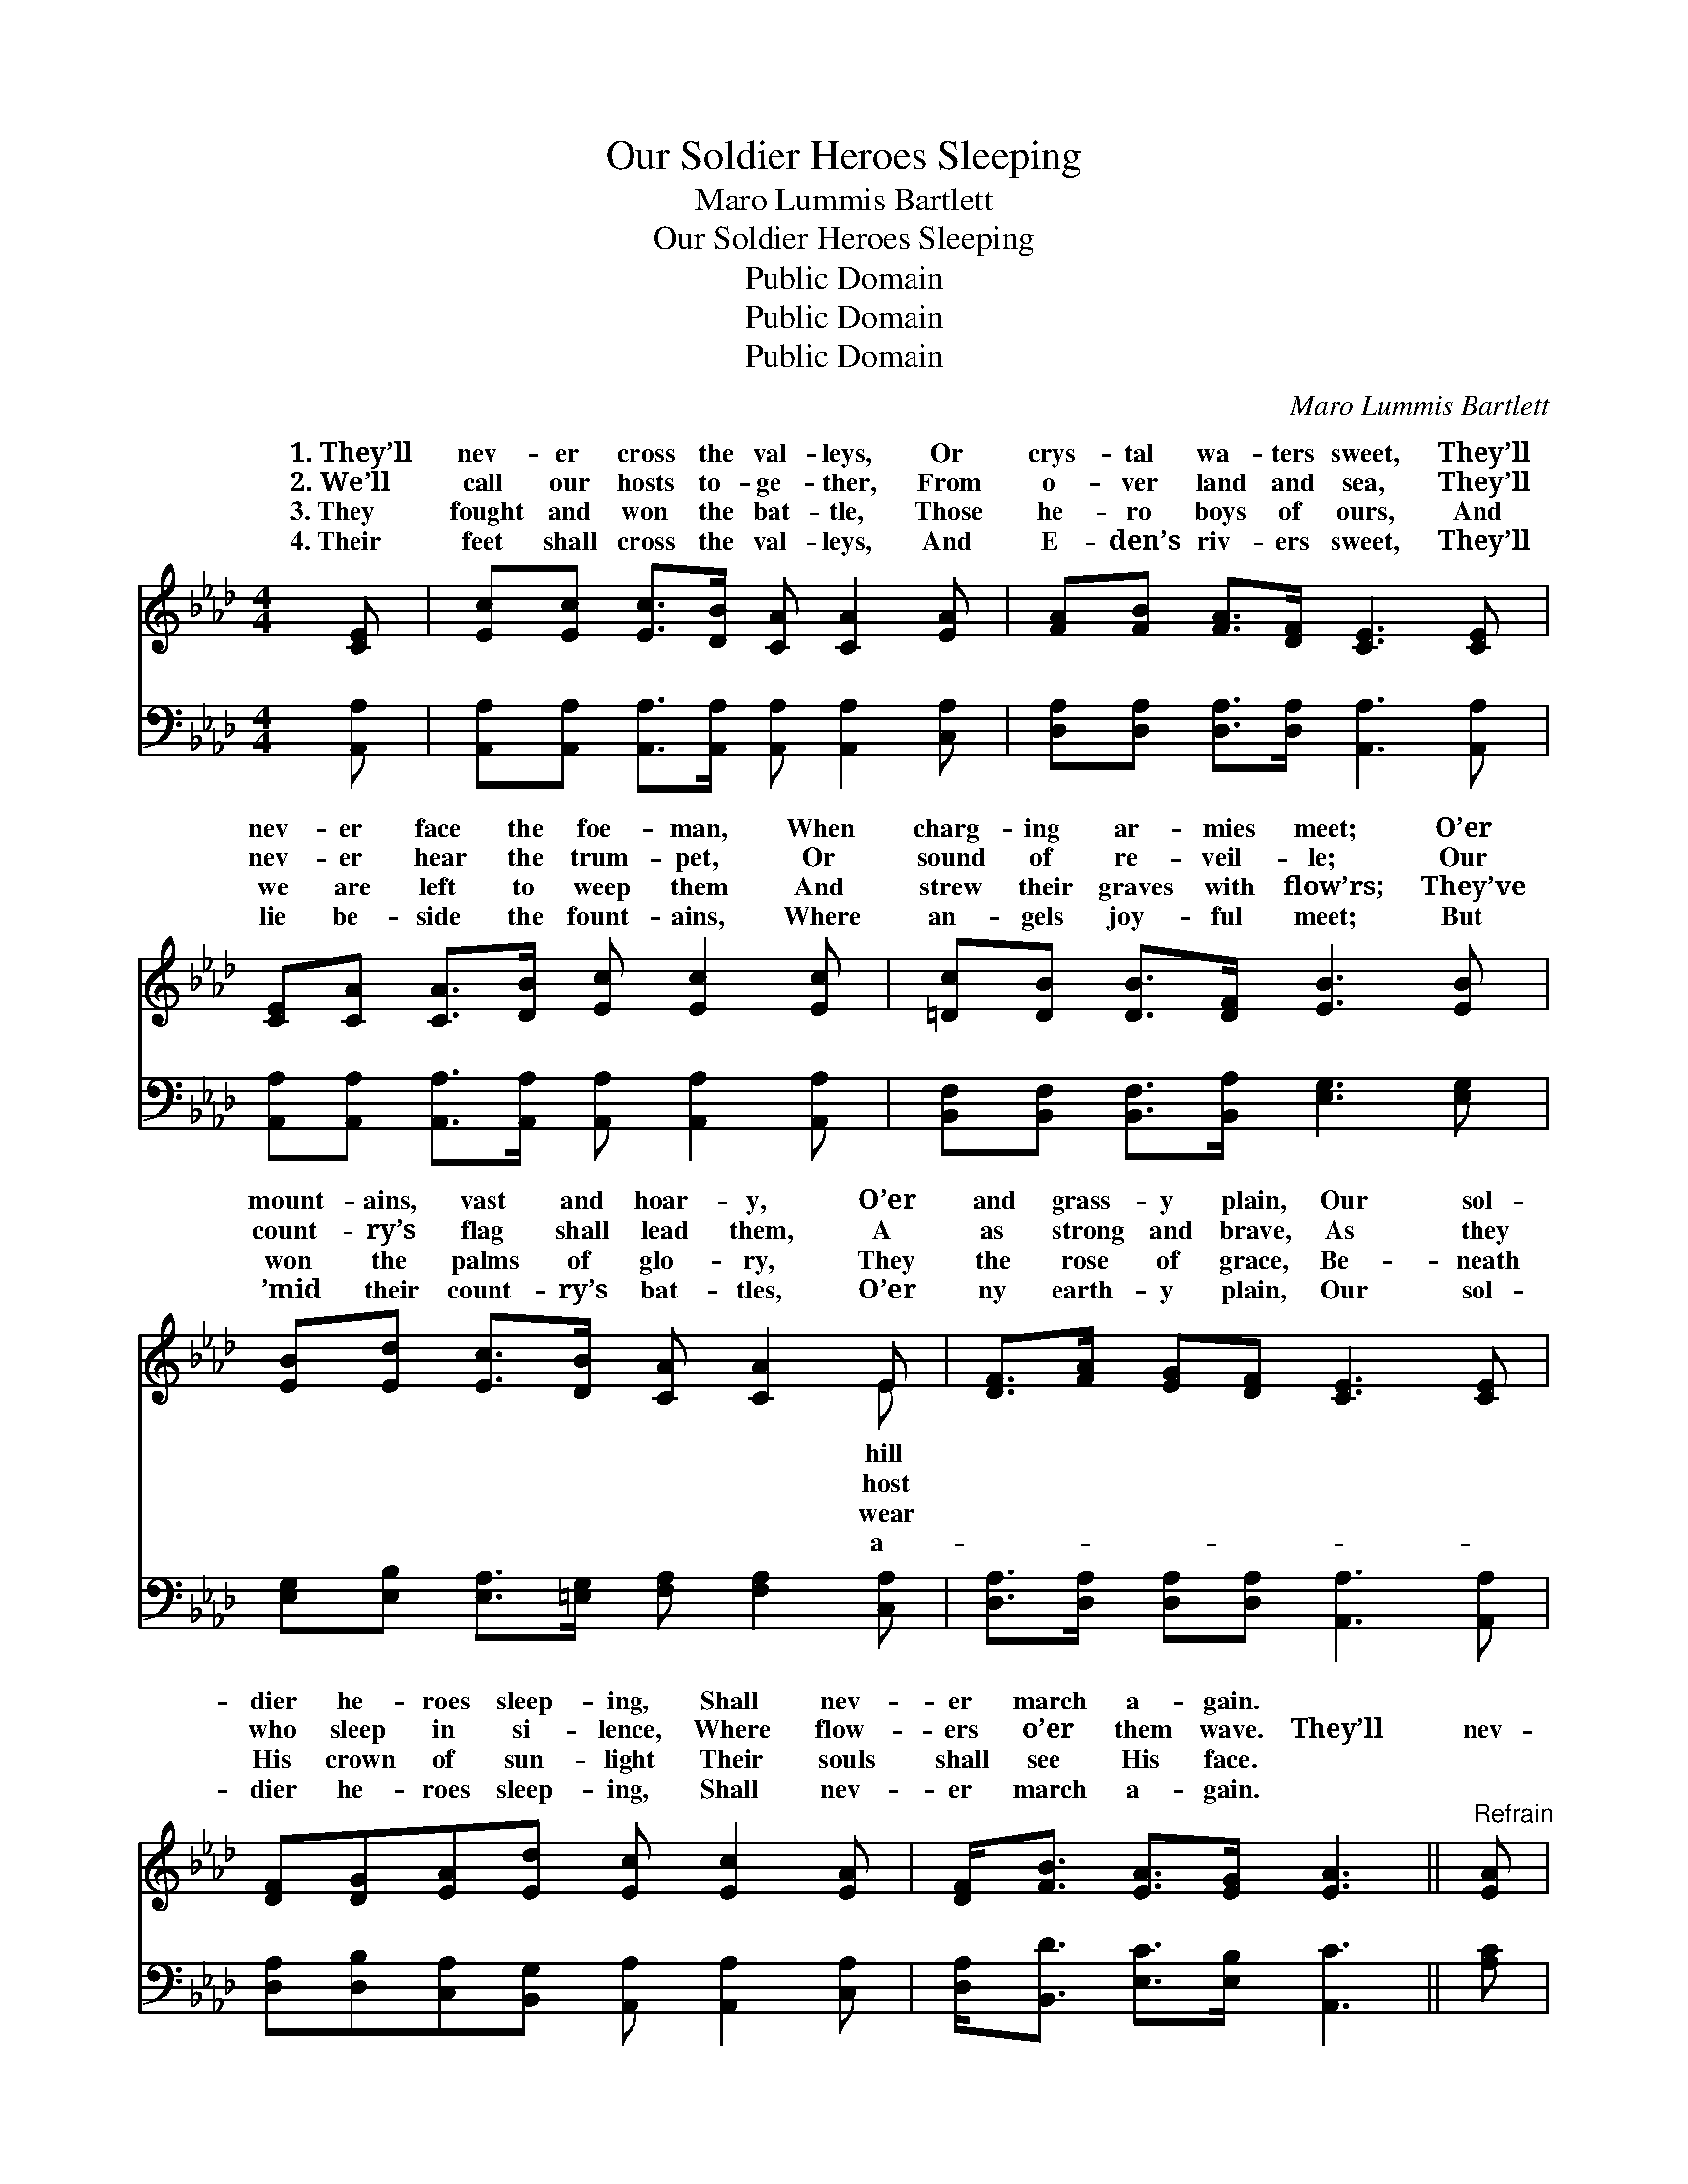X:1
T:Our Soldier Heroes Sleeping
T: Maro Lummis Bartlett
T:Our Soldier Heroes Sleeping
T:Public Domain
T:Public Domain
T:Public Domain
C:Maro Lummis Bartlett
Z:Public Domain
%%score ( 1 2 ) 3
L:1/8
M:4/4
K:Ab
V:1 treble 
V:2 treble 
V:3 bass 
V:1
 [CE] | [Ec][Ec] [Ec]>[DB] [CA] [CA]2 [EA] | [FA][FB] [FA]>[DF] [CE]3 [CE] | %3
w: 1.~They’ll|nev- er cross the val- leys, Or|crys- tal wa- ters sweet, They’ll|
w: 2.~We’ll|call our hosts to- ge- ther, From|o- ver land and sea, They’ll|
w: 3.~They|fought and won the bat- tle, Those|he- ro boys of ours, And|
w: 4.~Their|feet shall cross the val- leys, And|E- den’s riv- ers sweet, They’ll|
 [CE][CA] [CA]>[DB] [Ec] [Ec]2 [Ec] | [=Dc][DB] [DB]>[DF] [EB]3 [EB] | %5
w: nev- er face the foe- man, When|charg- ing ar- mies meet; O’er|
w: nev- er hear the trum- pet, Or|sound of re- veil- le; Our|
w: we are left to weep them And|strew their graves with flow’rs; They’ve|
w: lie be- side the fount- ains, Where|an- gels joy- ful meet; But|
 [EB][Ed] [Ec]>[DB] [CA] [CA]2 E | [DF]>[FA] [EG][DF] [CE]3 [CE] | %7
w: mount- ains, vast and hoar- y, O’er|and grass- y plain, Our sol-|
w: count- ry’s flag shall lead them, A|as strong and brave, As they|
w: won the palms of glo- ry, They|the rose of grace, Be- neath|
w: ’mid their count- ry’s bat- tles, O’er|ny earth- y plain, Our sol-|
 [DF][DG][EA][Ed] [Ec] [Ec]2 [EA] | [DF]<[FB] [EA]>[EG] [EA]3 ||"^Refrain" [EA] | %10
w: dier he- roes sleep- ing, Shall nev-|er march a- gain. *||
w: who sleep in si- lence, Where flow-|ers o’er them wave. They’ll|nev-|
w: His crown of sun- light Their souls|shall see His face. *||
w: dier he- roes sleep- ing, Shall nev-|er march a- gain. *||
 [GB]<[GB] [FB]>[FB] [GB]3 [GB] | [Ac]<[Ac] [GB]>[GB] [Ac]3 [CE] | %12
w: ||
w: er march a- gain, They’ll nev-|er march a- gain, Our sol-|
w: ||
w: ||
 [DF][DG][EA][Ed] [Ec] [Ec]2 [EA] | [DF]<[FB] [EA]>[EG] [EA]3 |] %14
w: ||
w: dier he- roes sleep- ing, Shall nev-|er march a- gain. *|
w: ||
w: ||
V:2
 x | x8 | x8 | x8 | x8 | x7 E | x8 | x8 | x7 || x | x8 | x8 | x8 | x7 |] %14
w: |||||hill|||||||||
w: |||||host|||||||||
w: |||||wear|||||||||
w: |||||a-|||||||||
V:3
 [A,,A,] | [A,,A,][A,,A,] [A,,A,]>[A,,A,] [A,,A,] [A,,A,]2 [C,A,] | %2
 [D,A,][D,A,] [D,A,]>[D,A,] [A,,A,]3 [A,,A,] | %3
 [A,,A,][A,,A,] [A,,A,]>[A,,A,] [A,,A,] [A,,A,]2 [A,,A,] | %4
 [B,,F,][B,,F,] [B,,F,]>[B,,A,] [E,G,]3 [E,G,] | %5
 [E,G,][E,B,] [E,A,]>[=E,G,] [F,A,] [F,A,]2 [C,A,] | [D,A,]>[D,A,] [D,A,][D,A,] [A,,A,]3 [A,,A,] | %7
 [D,A,][D,B,][C,A,][B,,G,] [A,,A,] [A,,A,]2 [C,A,] | [D,A,]<[B,,D] [E,C]>[E,B,] [A,,C]3 || [A,C] | %10
 [E,E]<[E,E] [B,,=D]>[B,,D] [E,E]3 [E,E] | [A,E]<[A,E] [E,E]>[E,E] [A,E]3 [A,,A,] | %12
 [D,A,][D,B,][C,A,][B,,G,] [A,,A,] [A,,A,]2 [C,A,] | [D,A,]<[B,,D] [E,C]>[E,B,] [A,,C]3 |] %14

